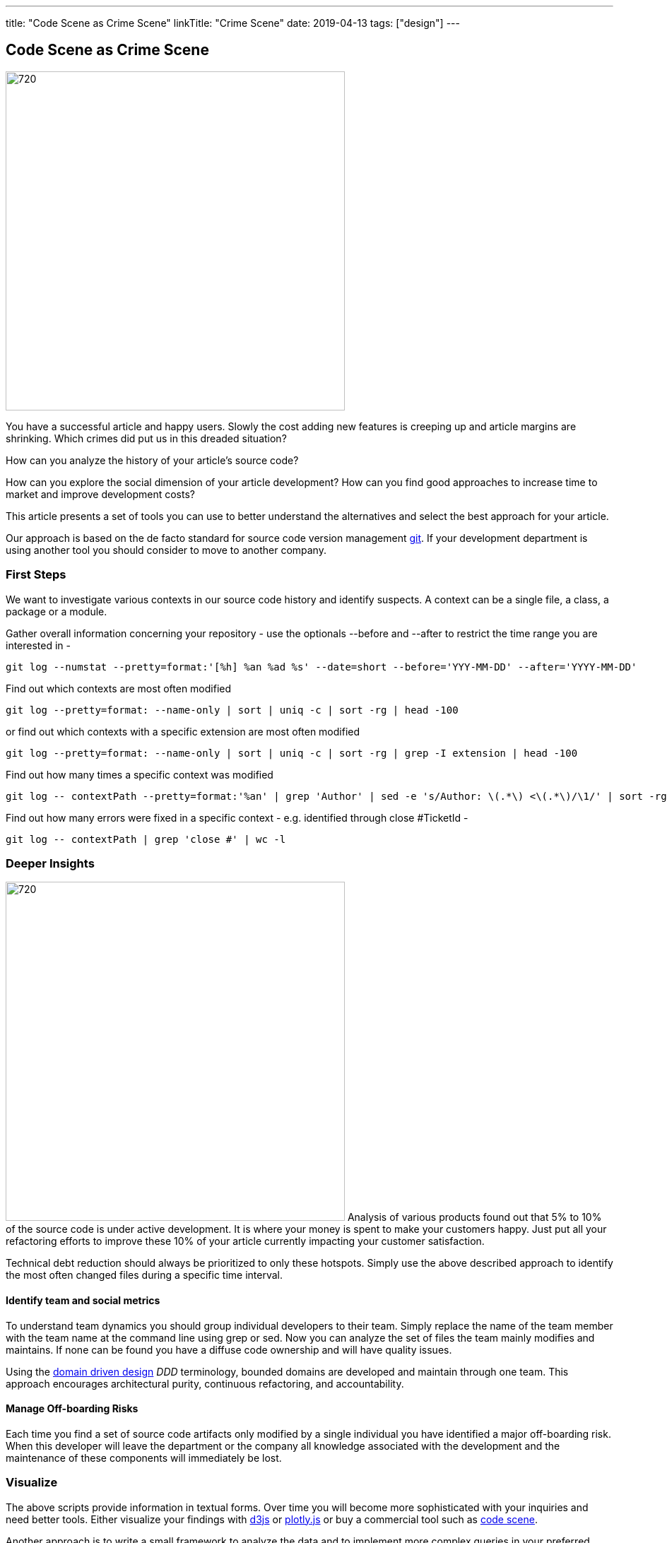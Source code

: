 ---
title: "Code Scene as Crime Scene"
linkTitle: "Crime Scene"
date: 2019-04-13
tags: ["design"]
---

== Code Scene as Crime Scene
:author: Marcel Baumann
:email: <marcel.baumann@tangly.net>
:homepage: https://www.tangly.net/
:company: https://www.tangly.net/[tangly llc]
:copyright: CC-BY-SA 4.0

image::2019-04-01-head.jpg[720, 480, role=left]
You have a successful article and happy users.
Slowly the cost adding new features is creeping up and article margins are shrinking.
Which crimes did put us in this dreaded situation?

How can you analyze the history of your article's source code?

How can you explore the social dimension of your article development?
How can you find good approaches to increase time to market and improve development costs?

This article presents a set of tools you can use to better understand the alternatives and select the best approach for your article.

Our approach is based on the de facto standard for source code version management https://git-scm.com/[git].
If your development department is using another tool you should consider to move to another company.

=== First Steps

We want to investigate various contexts in our source code history and identify suspects.
A context can be a single file, a class, a package or a module.

Gather overall information concerning your repository - use the optionals --before and --after to restrict the time range you are interested in -

[source, bash]
----
git log --numstat --pretty=format:'[%h] %an %ad %s' --date=short --before='YYY-MM-DD' --after='YYYY-MM-DD'
----

Find out which contexts are most often modified

[source, bash]
----
git log --pretty=format: --name-only | sort | uniq -c | sort -rg | head -100
----

or find out which contexts with a specific extension are most often modified

[source, bash]
----
git log --pretty=format: --name-only | sort | uniq -c | sort -rg | grep -I extension | head -100
----
Find out how many times a specific context was modified

[source, bash]
----
git log -- contextPath --pretty=format:'%an' | grep 'Author' | sed -e 's/Author: \(.*\) <\(.*\)/\1/' | sort -rg | uniq -c | sort -rg
----

Find out how many errors were fixed in a specific context - e.g. identified through close #TicketId -

[source, bash]
----
git log -- contextPath | grep 'close #' | wc -l
----

=== Deeper Insights

image:2019-04-01-code-that-matters.png[720, 480, role=left]
Analysis of various products found out that 5% to 10% of the source code is under active development.
It is where your money is spent to make your customers happy.
Just put all your refactoring efforts to improve these 10% of your article currently impacting your customer satisfaction.

Technical debt reduction should always be prioritized to only these hotspots.
Simply use the above described approach to identify the most often changed files during a specific time interval.

==== Identify team and social metrics

To understand team dynamics you should group individual developers to their team.
Simply replace the name of the team member with the team name at the command line using grep or sed.
Now you can analyze the set of files the team mainly modifies and maintains.
If none can be found you have a diffuse code ownership and will have quality issues.

Using the https://en.wikipedia.org/wiki/Domain-driven_design[domain driven design] _DDD_ terminology, bounded domains are developed and maintain through one team.
This approach encourages architectural purity, continuous refactoring, and accountability.

==== Manage Off-boarding Risks

Each time you find a set of source code artifacts only modified by a single individual you have identified a major off-boarding risk.
When this developer will leave the department or the company all knowledge associated with the development and the maintenance of these components will immediately be lost.

=== Visualize

The above scripts provide information in textual forms.
Over time you will become more sophisticated with your inquiries and need better tools.
Either visualize your findings with https://d3js.org/[d3js] or https://plot.ly/javascript/[plotly.js] or buy a commercial tool such as
https://codescene.io/[code scene].

Another approach is to write a small framework to analyze the data and to implement more complex queries in your preferred environment.

=== Next Steps

The above techniques are part of the toolbox of professional development departments.
Establish a software craftsmanship culture in your company.
It helps you to avoid the invasion of gangs and eradicate crime in your neighborhood.

Find similar ideas in our blogs Pragmatic Craftsmanship, SonarLint for the impatient, and You need an Engineering Culture.

Two books published in the pragmatic programmers series are a wonderful deep analysis of source code as a crime scene <<crimescene>> and
scanning your article source code <<xrays>>.

[bibliography]
=== Literature

- [[[crimescene, 1]]] Your Code as a Crime Scene: Using Forensic Techniques to Arrest Defects, Bottlenecks, and Bad Design in your Programs, Adam Tornhill, 2015
- [[[xrays, 2]]] Software Design X-Rays, Adam Tornhill, 2018